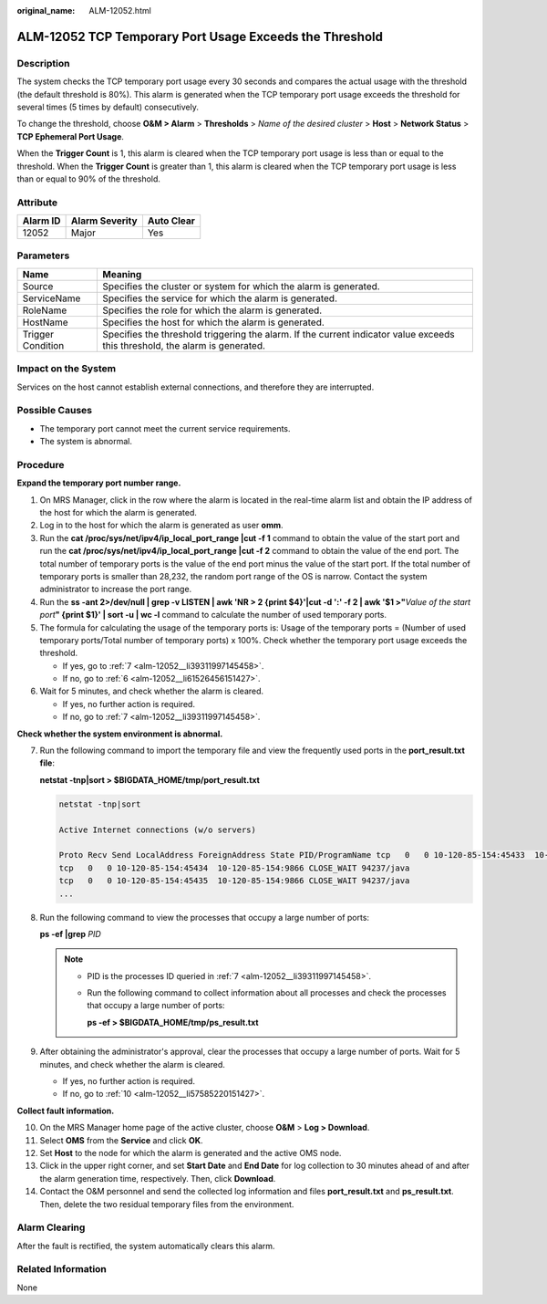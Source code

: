 :original_name: ALM-12052.html

.. _ALM-12052:

ALM-12052 TCP Temporary Port Usage Exceeds the Threshold
========================================================

Description
-----------

The system checks the TCP temporary port usage every 30 seconds and compares the actual usage with the threshold (the default threshold is 80%). This alarm is generated when the TCP temporary port usage exceeds the threshold for several times (5 times by default) consecutively.

To change the threshold, choose **O&M > Alarm** > **Thresholds** > *Name of the desired cluster* > **Host** > **Network Status** > **TCP Ephemeral Port Usage**.

When the **Trigger Count** is 1, this alarm is cleared when the TCP temporary port usage is less than or equal to the threshold. When the **Trigger Count** is greater than 1, this alarm is cleared when the TCP temporary port usage is less than or equal to 90% of the threshold.

Attribute
---------

======== ============== ==========
Alarm ID Alarm Severity Auto Clear
======== ============== ==========
12052    Major          Yes
======== ============== ==========

Parameters
----------

+-------------------+------------------------------------------------------------------------------------------------------------------------------+
| Name              | Meaning                                                                                                                      |
+===================+==============================================================================================================================+
| Source            | Specifies the cluster or system for which the alarm is generated.                                                            |
+-------------------+------------------------------------------------------------------------------------------------------------------------------+
| ServiceName       | Specifies the service for which the alarm is generated.                                                                      |
+-------------------+------------------------------------------------------------------------------------------------------------------------------+
| RoleName          | Specifies the role for which the alarm is generated.                                                                         |
+-------------------+------------------------------------------------------------------------------------------------------------------------------+
| HostName          | Specifies the host for which the alarm is generated.                                                                         |
+-------------------+------------------------------------------------------------------------------------------------------------------------------+
| Trigger Condition | Specifies the threshold triggering the alarm. If the current indicator value exceeds this threshold, the alarm is generated. |
+-------------------+------------------------------------------------------------------------------------------------------------------------------+

Impact on the System
--------------------

Services on the host cannot establish external connections, and therefore they are interrupted.

Possible Causes
---------------

-  The temporary port cannot meet the current service requirements.
-  The system is abnormal.

Procedure
---------

**Expand the temporary port number range.**

#. On MRS Manager, click |image1| in the row where the alarm is located in the real-time alarm list and obtain the IP address of the host for which the alarm is generated.

#. Log in to the host for which the alarm is generated as user **omm**.

#. Run the **cat /proc/sys/net/ipv4/ip_local_port_range \|cut -f 1** command to obtain the value of the start port and run the **cat /proc/sys/net/ipv4/ip_local_port_range \|cut -f 2** command to obtain the value of the end port. The total number of temporary ports is the value of the end port minus the value of the start port. If the total number of temporary ports is smaller than 28,232, the random port range of the OS is narrow. Contact the system administrator to increase the port range.

#. Run the **ss -ant 2>/dev/null \| grep -v LISTEN \| awk 'NR > 2 {print $4}'|cut -d ':' -f 2 \| awk '$1 >"**\ *Value of the start port*\ **" {print $1}' \| sort -u \| wc -l** command to calculate the number of used temporary ports.

#. The formula for calculating the usage of the temporary ports is: Usage of the temporary ports = (Number of used temporary ports/Total number of temporary ports) x 100%. Check whether the temporary port usage exceeds the threshold.

   -  If yes, go to :ref:`7 <alm-12052__li39311997145458>`.
   -  If no, go to :ref:`6 <alm-12052__li61526456151427>`.

#. .. _alm-12052__li61526456151427:

   Wait for 5 minutes, and check whether the alarm is cleared.

   -  If yes, no further action is required.
   -  If no, go to :ref:`7 <alm-12052__li39311997145458>`.

**Check whether the system environment is abnormal.**

7. .. _alm-12052__li39311997145458:

   Run the following command to import the temporary file and view the frequently used ports in the **port_result.txt file**:

   **netstat -tnp\ \|sort > $BIGDATA_HOME/tmp/port_result.txt**

   .. code-block::

      netstat -tnp|sort

      Active Internet connections (w/o servers)

      Proto Recv Send LocalAddress ForeignAddress State PID/ProgramName tcp   0   0 10-120-85-154:45433  10-120-85-154:9866 CLOSE_WAIT 94237/java
      tcp   0   0 10-120-85-154:45434  10-120-85-154:9866 CLOSE_WAIT 94237/java
      tcp   0   0 10-120-85-154:45435  10-120-85-154:9866 CLOSE_WAIT 94237/java
      ...

8. Run the following command to view the processes that occupy a large number of ports:

   **ps -ef \|grep** *PID*

   .. note::

      -  PID is the processes ID queried in :ref:`7 <alm-12052__li39311997145458>`.

      -  Run the following command to collect information about all processes and check the processes that occupy a large number of ports:

         **ps -ef > $BIGDATA_HOME/tmp/ps_result.txt**

9. After obtaining the administrator's approval, clear the processes that occupy a large number of ports. Wait for 5 minutes, and check whether the alarm is cleared.

   -  If yes, no further action is required.
   -  If no, go to :ref:`10 <alm-12052__li57585220151427>`.

**Collect fault information.**

10. .. _alm-12052__li57585220151427:

    On the MRS Manager home page of the active cluster, choose **O&M** > **Log > Download**.

11. Select **OMS** from the **Service** and click **OK**.

12. Set **Host** to the node for which the alarm is generated and the active OMS node.

13. Click |image2| in the upper right corner, and set **Start Date** and **End Date** for log collection to 30 minutes ahead of and after the alarm generation time, respectively. Then, click **Download**.

14. Contact the O&M personnel and send the collected log information and files **port_result.txt** and **ps_result.txt**. Then, delete the two residual temporary files from the environment.

Alarm Clearing
--------------

After the fault is rectified, the system automatically clears this alarm.

Related Information
-------------------

None

.. |image1| image:: /_static/images/en-us_image_0000001532607970.png
.. |image2| image:: /_static/images/en-us_image_0000001582807913.png
